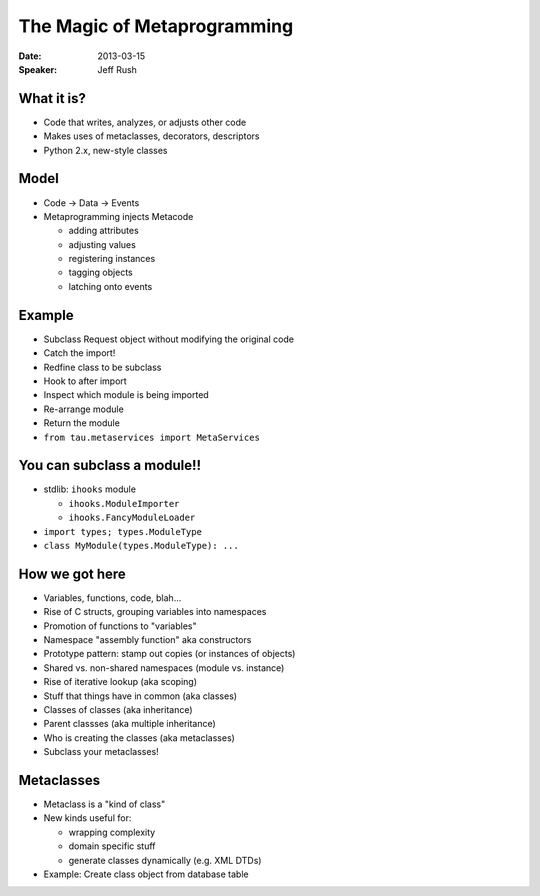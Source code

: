 ############################
The Magic of Metaprogramming
############################

:Date:
    2013-03-15

:Speaker:
    Jeff Rush

What it is?
===========

+ Code that writes, analyzes, or adjusts other code
+ Makes uses of metaclasses, decorators, descriptors
+ Python 2.x, new-style classes

Model
=====

+ Code -> Data ->  Events
+ Metaprogramming injects Metacode 

  - adding attributes
  - adjusting values
  - registering instances
  - tagging objects
  - latching onto events

Example
=======

+ Subclass Request object without modifying the original code
+ Catch the import!
+ Redfine class to be subclass
+ Hook to after import 
+ Inspect which module is being imported
+ Re-arrange module
+ Return the module
+ ``from tau.metaservices import MetaServices``


You can subclass a module!!
===========================

+ stdlib: ``ihooks`` module

  - ``ihooks.ModuleImporter``
  - ``ihooks.FancyModuleLoader``

+ ``import types; types.ModuleType``
+ ``class MyModule(types.ModuleType): ...``

How we got here
===============

+ Variables, functions, code, blah...
+ Rise of C structs, grouping variables into namespaces
+ Promotion of functions to "variables"
+ Namespace "assembly function" aka constructors
+ Prototype pattern: stamp out copies (or instances of objects)
+ Shared vs. non-shared namespaces (module vs. instance)
+ Rise of iterative lookup (aka scoping)
+ Stuff that things have in common (aka classes)
+ Classes of classes (aka inheritance)
+ Parent classses (aka multiple inheritance)
+ Who is creating the classes (aka metaclasses)
+ Subclass your metaclasses!

Metaclasses
===========

+ Metaclass is a "kind of class"
+ New kinds useful for:

  - wrapping complexity
  - domain specific stuff
  - generate classes dynamically (e.g. XML DTDs)

+ Example: Create class object from database table
